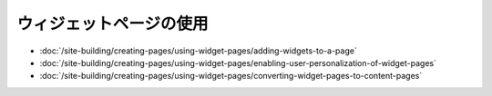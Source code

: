 ウィジェットページの使用
==================

-  :doc:`/site-building/creating-pages/using-widget-pages/adding-widgets-to-a-page`
-  :doc:`/site-building/creating-pages/using-widget-pages/enabling-user-personalization-of-widget-pages`
-  :doc:`/site-building/creating-pages/using-widget-pages/converting-widget-pages-to-content-pages`